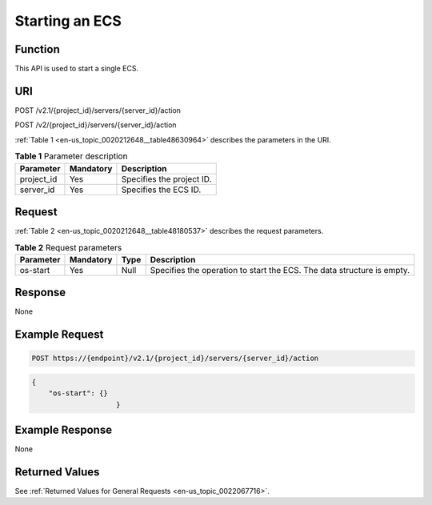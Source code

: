 .. _en-us_topic_0020212648:

Starting an ECS
===============

Function
--------

This API is used to start a single ECS.

URI
---

POST /v2.1/{project_id}/servers/{server_id}/action

POST /v2/{project_id}/servers/{server_id}/action

:ref:`Table 1 <en-us_topic_0020212648__table48630964>` describes the parameters in the URI.

.. _en-us_topic_0020212648__table48630964:

.. table:: **Table 1** Parameter description

   ========== ========= =========================
   Parameter  Mandatory Description
   ========== ========= =========================
   project_id Yes       Specifies the project ID.
   server_id  Yes       Specifies the ECS ID.
   ========== ========= =========================

Request
-------

:ref:`Table 2 <en-us_topic_0020212648__table48180537>` describes the request parameters.

.. _en-us_topic_0020212648__table48180537:

.. table:: **Table 2** Request parameters

   +-----------+-----------+------+------------------------------------------------------------------------+
   | Parameter | Mandatory | Type | Description                                                            |
   +===========+===========+======+========================================================================+
   | os-start  | Yes       | Null | Specifies the operation to start the ECS. The data structure is empty. |
   +-----------+-----------+------+------------------------------------------------------------------------+

Response
--------

None

Example Request
---------------

.. code-block::

   POST https://{endpoint}/v2.1/{project_id}/servers/{server_id}/action

.. code-block::

   {
       "os-start": {}
                       }

Example Response
----------------

None

Returned Values
---------------

See :ref:`Returned Values for General Requests <en-us_topic_0022067716>`.
